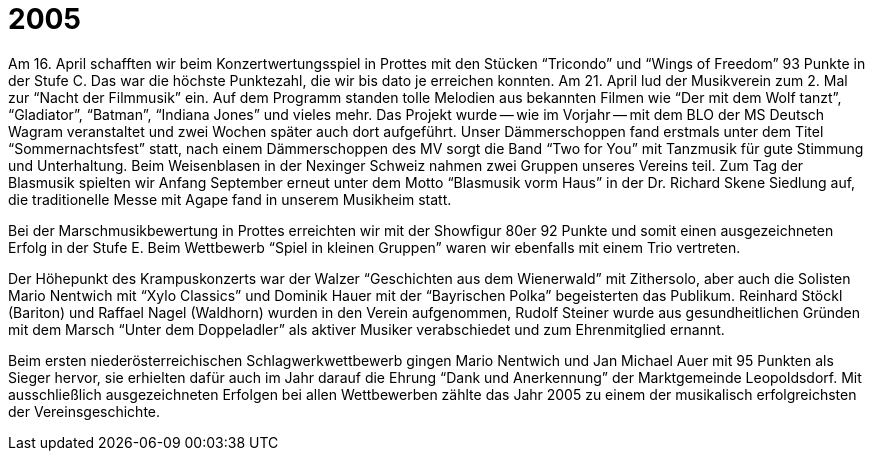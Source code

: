 = 2005

Am 16. April schafften wir beim Konzertwertungsspiel in Prottes mit den Stücken "`Tricondo`" und "`Wings of Freedom`" 93 Punkte in der Stufe C.
Das war die höchste Punktezahl, die wir bis dato je erreichen konnten.
Am 21. April lud der Musikverein zum 2. Mal zur "`Nacht der Filmmusik`" ein.
Auf dem Programm standen tolle Melodien aus bekannten Filmen wie "`Der mit dem Wolf tanzt`", "`Gladiator`", "`Batman`", "`Indiana Jones`" und vieles mehr.
Das Projekt wurde -- wie im Vorjahr -- mit dem BLO der MS Deutsch Wagram veranstaltet und zwei Wochen später auch dort aufgeführt.
Unser Dämmerschoppen fand erstmals unter dem Titel "`Sommernachtsfest`" statt, nach einem Dämmerschoppen des MV sorgt die Band "`Two for You`" mit Tanzmusik für gute Stimmung und Unterhaltung.
Beim Weisenblasen in der Nexinger Schweiz nahmen zwei Gruppen unseres Vereins teil.
Zum Tag der Blasmusik spielten wir Anfang September erneut unter dem Motto "`Blasmusik vorm Haus`" in der Dr.
Richard Skene Siedlung auf, die traditionelle Messe mit Agape fand in unserem Musikheim statt.

Bei der Marschmusikbewertung in Prottes erreichten wir mit der Showfigur 80er 92 Punkte und somit einen ausgezeichneten Erfolg in der Stufe E.
Beim Wettbewerb "`Spiel in kleinen Gruppen`" waren wir ebenfalls mit einem Trio vertreten.

Der Höhepunkt des Krampuskonzerts war der Walzer "`Geschichten aus dem Wienerwald`" mit Zithersolo, aber auch die Solisten Mario Nentwich mit "`Xylo Classics`" und Dominik Hauer mit der "`Bayrischen Polka`" begeisterten das Publikum.
Reinhard Stöckl (Bariton) und Raffael Nagel (Waldhorn) wurden in den Verein aufgenommen, Rudolf Steiner wurde aus gesundheitlichen Gründen mit dem Marsch "`Unter dem Doppeladler`" als aktiver Musiker verabschiedet und zum Ehrenmitglied ernannt.

Beim ersten niederösterreichischen Schlagwerkwettbewerb gingen Mario Nentwich und Jan Michael Auer mit 95 Punkten als Sieger hervor, sie erhielten dafür auch im Jahr darauf die Ehrung "`Dank und Anerkennung`" der Marktgemeinde Leopoldsdorf.
Mit ausschließlich ausgezeichneten Erfolgen bei allen Wettbewerben zählte das Jahr 2005 zu einem der musikalisch erfolgreichsten der Vereinsgeschichte.
